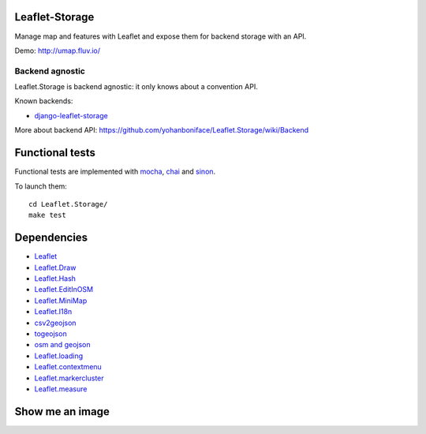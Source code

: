 ===============
Leaflet-Storage
===============

Manage map and features with Leaflet and expose them for backend storage with an API.

Demo: http://umap.fluv.io/

----------------
Backend agnostic
----------------

Leaflet.Storage is backend agnostic: it only knows about a convention API.

Known backends:

- `django-leaflet-storage <https://github.com/yohanboniface/django-leaflet-storage>`_

More about backend API: https://github.com/yohanboniface/Leaflet.Storage/wiki/Backend


================
Functional tests
================

Functional tests are implemented with `mocha <http://visionmedia.github.io/mocha/#asynchronous-code>`_,
`chai <http://chaijs.com/>`_ and `sinon <http://sinonjs.org/>`_.

To launch them::

    cd Leaflet.Storage/
    make test

============
Dependencies
============

* `Leaflet <http://leafletj.scom/>`_
* `Leaflet.Draw <https://github.com/jacobtoye/Leaflet.draw/>`_
* `Leaflet.Hash <https://github.com/mlevans/leaflet-hash>`_
* `Leaflet.EditInOSM <http://github.com/yohanboniface/Leaflet.EditInOSM>`_
* `Leaflet.MiniMap <http://github.com/Norkart/Leaflet-MiniMap>`_
* `Leaflet.I18n <http://github.com/yohanboniface/Leaflet.i18n>`_
* `csv2geojson <http://github.com/mapbox/csv2geojson>`_
* `togeojson <http://github.com/mapbox/togeojson>`_
* `osm and geojson <http://github.com/aaronlidman/osm-and-geojson>`_
* `Leaflet.loading <http://github.com/ebrelsford/Leaflet.loading>`_
* `Leaflet.contextmenu <http://github.com/aratcliffe/Leaflet.contextmenu>`_
* `Leaflet.markercluster <http://github.com/Leaflet/Leaflet.markercluster>`_
* `Leaflet.measure <http://github.com/makinacorpus/Leaflet.MeasureControl>`_

================
Show me an image
================

.. image:: http://i.imgur.com/vOllwf6.png
